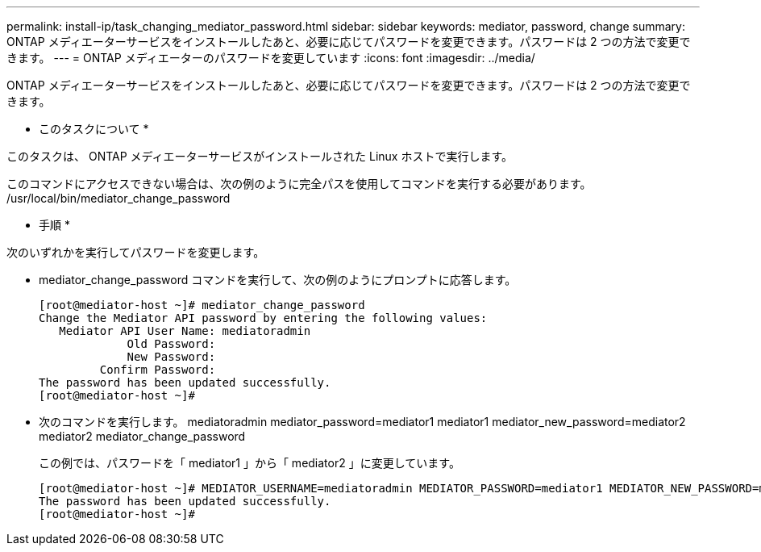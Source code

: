 ---
permalink: install-ip/task_changing_mediator_password.html 
sidebar: sidebar 
keywords: mediator, password, change 
summary: ONTAP メディエーターサービスをインストールしたあと、必要に応じてパスワードを変更できます。パスワードは 2 つの方法で変更できます。 
---
= ONTAP メディエーターのパスワードを変更しています
:icons: font
:imagesdir: ../media/


[role="lead"]
ONTAP メディエーターサービスをインストールしたあと、必要に応じてパスワードを変更できます。パスワードは 2 つの方法で変更できます。

* このタスクについて *

このタスクは、 ONTAP メディエーターサービスがインストールされた Linux ホストで実行します。

このコマンドにアクセスできない場合は、次の例のように完全パスを使用してコマンドを実行する必要があります。 /usr/local/bin/mediator_change_password

* 手順 *

次のいずれかを実行してパスワードを変更します。

* mediator_change_password コマンドを実行して、次の例のようにプロンプトに応答します。
+
....
[root@mediator-host ~]# mediator_change_password
Change the Mediator API password by entering the following values:
   Mediator API User Name: mediatoradmin
             Old Password:
             New Password:
         Confirm Password:
The password has been updated successfully.
[root@mediator-host ~]#
....
* 次のコマンドを実行します。 mediatoradmin mediator_password=mediator1 mediator1 mediator_new_password=mediator2 mediator2 mediator_change_password
+
この例では、パスワードを「 mediator1 」から「 mediator2 」に変更しています。

+
....
[root@mediator-host ~]# MEDIATOR_USERNAME=mediatoradmin MEDIATOR_PASSWORD=mediator1 MEDIATOR_NEW_PASSWORD=mediator2 mediator_change_password
The password has been updated successfully.
[root@mediator-host ~]#
....

